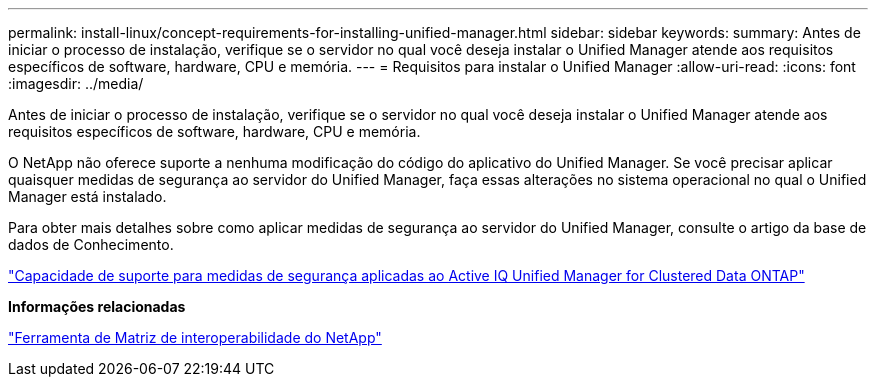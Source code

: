 ---
permalink: install-linux/concept-requirements-for-installing-unified-manager.html 
sidebar: sidebar 
keywords:  
summary: Antes de iniciar o processo de instalação, verifique se o servidor no qual você deseja instalar o Unified Manager atende aos requisitos específicos de software, hardware, CPU e memória. 
---
= Requisitos para instalar o Unified Manager
:allow-uri-read: 
:icons: font
:imagesdir: ../media/


[role="lead"]
Antes de iniciar o processo de instalação, verifique se o servidor no qual você deseja instalar o Unified Manager atende aos requisitos específicos de software, hardware, CPU e memória.

O NetApp não oferece suporte a nenhuma modificação do código do aplicativo do Unified Manager. Se você precisar aplicar quaisquer medidas de segurança ao servidor do Unified Manager, faça essas alterações no sistema operacional no qual o Unified Manager está instalado.

Para obter mais detalhes sobre como aplicar medidas de segurança ao servidor do Unified Manager, consulte o artigo da base de dados de Conhecimento.

https://kb.netapp.com/Advice_and_Troubleshooting/Data_Infrastructure_Management/Active_IQ_Unified_Manager/Supportability_for_Security_Measures_applied_to_Active_IQ_Unified_Manager_for_Clustered_Data_ONTAP["Capacidade de suporte para medidas de segurança aplicadas ao Active IQ Unified Manager for Clustered Data ONTAP"]

*Informações relacionadas*

http://mysupport.netapp.com/matrix["Ferramenta de Matriz de interoperabilidade do NetApp"]
